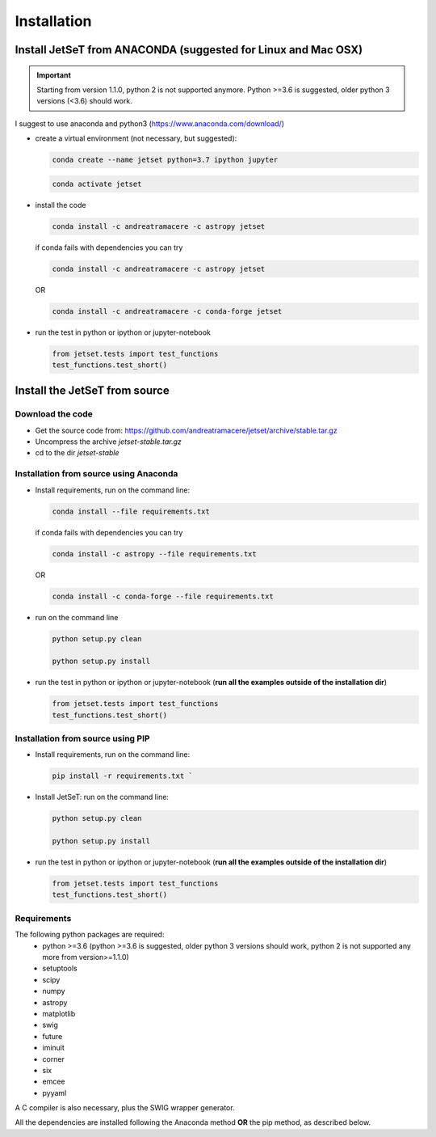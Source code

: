 .. install file

Installation
============

Install  JetSeT from ANACONDA (suggested for Linux and Mac OSX)
-------------------------------------------------------------------
.. important::
    Starting from version 1.1.0, python 2 is not supported anymore. Python >=3.6 is suggested, older python 3 versions (<3.6)  should work.





I suggest to use anaconda and python3 (https://www.anaconda.com/download/)

- create a virtual environment (not necessary, but suggested):

  .. code-block:: bash

      conda create --name jetset python=3.7 ipython jupyter



  .. code-block:: bash

      conda activate jetset

- install the code

  .. code-block:: bash

    conda install -c andreatramacere -c astropy jetset



  if conda fails with dependencies you can try

  .. code-block:: bash

      conda install -c andreatramacere -c astropy jetset

  OR

  .. code-block:: bash

      conda install -c andreatramacere -c conda-forge jetset


- run the test in python or ipython or jupyter-notebook

  .. code-block:: python

    from jetset.tests import test_functions
    test_functions.test_short()






Install the JetSeT from source
------------------------------


Download the code
^^^^^^^^^^^^^^^^^

- Get the source code from: https://github.com/andreatramacere/jetset/archive/stable.tar.gz
- Uncompress the  archive  `jetset-stable.tar.gz`
- cd to  the dir `jetset-stable`

Installation from source using Anaconda
^^^^^^^^^^^^^^^^^^^^^^^^^^^^^^^^^^^^^^^
- Install requirements, run on the command line:

  .. code-block:: bash

    conda install --file requirements.txt

  if conda fails with dependencies you can try

  .. code-block:: bash

      conda install -c astropy --file requirements.txt

  OR

  .. code-block:: bash

      conda install -c conda-forge --file requirements.txt

-  run on the command line

   .. code-block:: bash

       python setup.py clean

       python setup.py install

- run the test in python or ipython or jupyter-notebook (**run all the examples outside of the installation dir**)

  .. code-block:: python

     from jetset.tests import test_functions
     test_functions.test_short()




Installation from source using PIP
^^^^^^^^^^^^^^^^^^^^^^^^^^^^^^^^^^^^^^^
- Install requirements, run on the command line:

  .. code-block:: bash

    pip install -r requirements.txt `


- Install JetSeT: run on the command line:

  .. code-block:: bash

        python setup.py clean

        python setup.py install

- run the test in python or ipython or jupyter-notebook (**run all the examples outside of the installation dir**)

  .. code-block:: python

     from jetset.tests import test_functions
     test_functions.test_short()




Requirements
^^^^^^^^^^^^
The following python packages are required:
 - python >=3.6 (python >=3.6 is suggested, older python 3 versions should  work, python 2 is not supported any more from version>=1.1.0)
 - setuptools
 - scipy
 - numpy
 - astropy
 - matplotlib
 - swig
 - future
 - iminuit
 - corner
 - six
 - emcee
 - pyyaml

A C compiler is also necessary, plus the SWIG wrapper generator.

All the dependencies are installed following the Anaconda method **OR** the pip method, as described below.
